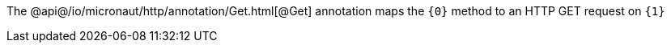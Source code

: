 The @api@/io/micronaut/http/annotation/Get.html[@Get] annotation maps the `{0}` method to an HTTP GET request on `{1}`
